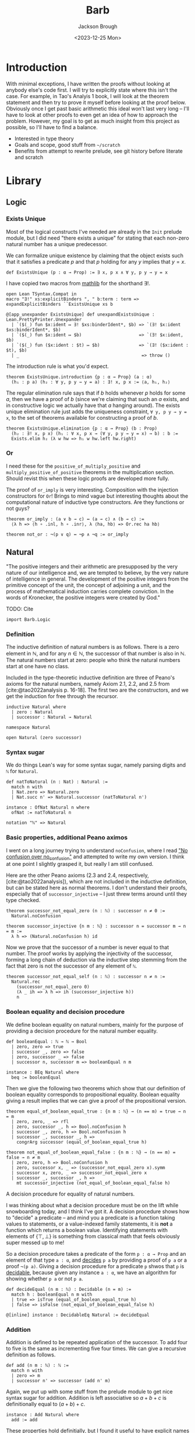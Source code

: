 #+title: Barb
#+date: <2023-12-25 Mon>
#+author: Jackson Brough

* Introduction

With minimal exceptions, I have written the proofs without looking at
anybody else's code first. I will try to explicitly state where this
isn't the case. For example, in Tao's Analyis 1 book, I will look at
the theorem statement and then try to prove it myself before looking
at the proof below. Obviously once I get past basic arithmetic this
ideal won't last very long -- I'll have to look at other proofs to
even get an idea of how to approach the problem. However, my goal is
to get as much insight from this project as possible, so I'll have to
find a balance.

- Interested in type theory
- Goals and scope, good stuff from ~~/scratch~
- Benefits from attempt to rewrite prelude, see git history before
  literate and scratch

* Library
** Logic
:PROPERTIES:
:header-args: :tangle Barb/Logic.lean
:END:
*** Exists Unique
Most of the logical constructs I've needed are already in the ~Init~
prelude module, but I did need "there exists a unique" for stating
that each non-zero natural number has a unique predecessor.

We can formalize unique existence by claiming that the object exists
such that it satisfies a predicate $p$ and that $p$ holding for any
$y$ implies that $y = x$.

#+begin_src lean4
def ExistsUnique (p : α → Prop) := ∃ x, p x ∧ ∀ y, p y → y = x
#+end_src

I have copied two macros from [[https://github.com/leanprover-community/mathlib4/blob/1d3b4790261b440e9fdcb04f52c39143d0992f45/Mathlib/Init/Logic.lean#L223-L232][mathlib]] for the shorthand $\exists!$.

#+begin_src lean4
open Lean TSyntax.Compat in
macro "∃!" xs:explicitBinders ", " b:term : term => expandExplicitBinders ``ExistsUnique xs b

@[app_unexpander ExistsUnique] def unexpandExistsUnique : Lean.PrettyPrinter.Unexpander
  | `($(_) fun $x:ident ↦ ∃! $xs:binderIdent*, $b) => `(∃! $x:ident $xs:binderIdent*, $b)
  | `($(_) fun $x:ident ↦ $b)                      => `(∃! $x:ident, $b)
  | `($(_) fun ($x:ident : $t) ↦ $b)               => `(∃! ($x:ident : $t), $b)
  | _                                               => throw ()
#+end_src

The introduction rule is what you'd expect.

#+begin_src lean4
theorem ExistsUnique.introduction {p : α → Prop} (a : α)
  (h₁ : p a) (h₂ : ∀ y, p y → y = a) : ∃! x, p x := ⟨a, h₁, h₂⟩
#+end_src

The regular elimination rule says that if $b$ holds whenever $p$ holds
for some $a$, then we have a proof of $b$ (since we're claiming that
such an $a$ exists, and in constructive logic we actually have that
$a$ hanging around). The exists unique elimination rule just adds the
uniqueness constraint, ~∀ y, p y → y = x~, to the set of theorems
available for constructing a proof of $b$.

#+begin_src lean4
theorem ExistsUnique.elimination {p : α → Prop} (b : Prop)
  (h₂ : ∃! x, p x) (h₁ : ∀ x, p x → (∀ y, p y → y = x) → b) : b :=
  Exists.elim h₂ (λ w hw => h₁ w hw.left hw.right)
#+end_src

*** Or

I need these for the ~positive_of_multiply_positive~ and
~multiply_positive_of_positive~ theorems in the multiplication
section. Should revist this when these logic proofs are developed more
fully.

The proof of ~or_imply~ is very interesting. Composition with the
injection constructors for ~Or~! Brings to mind vague but interesting
thoughts about the computational nature of inductive type
constructors. Are they functions or not guys?

#+begin_src lean4
theorem or_imply : (a ∨ b → c) ↔ (a → c) ∧ (b → c) :=
  ⟨λ h => ⟨h ∘ .inl, h ∘ .inr⟩, λ ⟨ha, hb⟩ => Or.rec ha hb⟩
#+end_src

#+begin_src lean4
theorem not_or : ¬(p ∨ q) ↔ ¬p ∧ ¬q := or_imply
#+end_src
** Natural
:PROPERTIES:
:header-args: :tangle Barb/Data/Natural.lean
:END:

"The positive integers and their arithmetic are presupposed by the
very nature of our intelligence and, we are tempted to believe, by the
very nature of intelligence in general. The development of the
positive integers from the primitive concept of the unit, the concept
of adjoining a unit, and the process of mathematical induction carries
complete conviction. In the words of Kronecker, the positive integers
were created by God."

TODO: Cite

#+begin_src lean4
import Barb.Logic
#+end_src

*** Definition

The inductive definition of natural numbers is as follows. There is a
zero element in $\mathbb{N}$, and for any $n \in \mathbb{N}$, the
successor of that number is also in $\mathbb{N}$. The natural numbers start
at zero: people who think the natural numbers start at one have no
class.

Included in the type-theoretic inductive definition are three of
Peano's axioms for the natural numbers, namely Axiom 2.1, 2.2, and 2.5
from [cite:@tao2022analysis p. 16-18]. The first two are the
constructors, and we get the induction for free through the recursor.

#+begin_src lean4
inductive Natural where
  | zero : Natural
  | successor : Natural → Natural
#+end_src

#+begin_src lean4
namespace Natural

open Natural (zero successor)
#+end_src

*** Syntax sugar

We do things Lean's way for some syntax sugar, namely parsing digits
and ~ℕ~ for ~Natural~.

#+begin_src lean4
def natToNatural (n : Nat) : Natural :=
  match n with
  | Nat.zero => Natural.zero
  | Nat.succ n' => Natural.successor (natToNatural n')

instance : OfNat Natural n where
  ofNat := natToNatural n

notation "ℕ" => Natural
#+end_src

*** Basic properties, additional Peano aximos

I went on a long journey trying to understand ~noConfusion~, where I
read [[https://xenaproject.wordpress.com/2018/03/24/no-confusion-over-no_confusion/]["No confusion over no_confusion"]] and attempted to write my own
version. I think at one point I slightly grasped it, but really I am
still confused.

Here are the other Peano axioms (2.3 and 2.4, respectively,
[cite:@tao2022analysis]), which are not included in the inductive
definition, but can be stated here as normal theorems. I don't
understand their proofs, especially that of ~successor_injective~ -- I
just threw terms around until they type checked.

#+begin_src lean4
theorem successor_not_equal_zero (n : ℕ) : successor n ≠ 0 :=
  Natural.noConfusion

theorem successor_injective {n m : ℕ} : successor n = successor m → n = m :=
  λ h => (Natural.noConfusion h) id
#+end_src

Now we prove that the successor of a number is never equal to that
number. The proof works by applying the injectivity of the successor,
forming a long chain of deduction via the inductive step stemming from
the fact that zero is not the successor of any element of ~ℕ~.

#+begin_src lean4
theorem successor_not_equal_self (n : ℕ) : successor n ≠ n :=
  Natural.rec 
    (successor_not_equal_zero 0) 
    (λ _ ih => λ h => ih (successor_injective h))
    n
#+end_src

*** Boolean equality and decision procedure

We define boolean equality on natural numbers, mainly for the purpose
of providing a decision procedure for the natural number equality.

#+begin_src lean4
def booleanEqual : ℕ → ℕ → Bool
  | zero, zero => true
  | successor _, zero => false
  | zero, successor _ => false
  | successor n, successor m => booleanEqual n m

instance : BEq Natural where
  beq := booleanEqual
#+end_src

Then we give the following two theorems which show that our definition
of boolean equality corresponds to propositional equality. Boolean
equality giving a result implies that we can give a proof of the
propositional version.

#+begin_src lean4
theorem equal_of_boolean_equal_true : {n m : ℕ} → (n == m) = true → n = m
  | zero, zero, _ => rfl
  | zero, successor _, h => Bool.noConfusion h
  | successor _, zero, h => Bool.noConfusion h
  | successor _, successor _, h => 
    congrArg successor (equal_of_boolean_equal_true h)

theorem not_equal_of_boolean_equal_false : {n m : ℕ} → (n == m) = false → n ≠ m
  | zero, zero, h => Bool.noConfusion h
  | zero, successor x, _ => (successor_not_equal_zero x).symm
  | successor x, zero, _ => successor_not_equal_zero x
  | successor _, successor _, h => 
    mt successor_injective (not_equal_of_boolean_equal_false h)
#+end_src

A decision procedure for equality of natural numbers.

I was thinking about what a decision procedure must be on the lift
while snowboarding today, and I think I've got it. A decision
procedure shows how to "decide" a predicate -- and mind you a
predicate is a function taking values to statements, or a
value-indexed family statements, it is *not* a function which returns
a boolean value. Identifying statements with elements of
$\{\top, \bot\}$ is something from classical math that feels obviously
super messed up to me!

So a decision procedure takes a predicate of the form ~p : α → Prop~
and an element of that type ~a : α~, and _decides_ ~p a~ by providing
a proof of ~p a~ or a proof ~¬(p a)~. Giving a decision procedure for
a predicate ~p~ shwos that ~p~ is _decidable_, because given any
instance ~a : α~, we have an algorithm for showing whether ~p a~ or
not ~p a~.

#+begin_src lean4
def decideEqual (n m : ℕ) : Decidable (n = m) :=
  match h : booleanEqual n m with
  | true => isTrue (equal_of_boolean_equal_true h)
  | false => isFalse (not_equal_of_boolean_equal_false h)

@[inline] instance : DecidableEq Natural := decideEqual
#+end_src

*** Addition

Addition is defined to be repeated application of the successor. To
add four to five is the same as incrementing five four times. We can
give a recursive definition as follows.

#+begin_src lean4
def add (n m : ℕ) : ℕ :=
  match n with
  | zero => m
  | successor n' => successor (add n' m)
#+end_src

Again, we put up with some stuff from the prelude module to get nice
syntax sugar for addition. Addition is left associative so $a + b + c$
is definitionally equal to $(a + b) + c$.

#+begin_src lean4
instance : Add Natural where
  add := add
#+end_src

These properties hold definitially, but I found it useful to have
explicit names for them.

#+begin_src lean4
theorem zero_add (n : ℕ) : 0 + n = n := rfl

theorem successor_add (n m : ℕ) : (successor n) + m = successor (n + m) := rfl
#+end_src

The proofs that follow were my first real exposure to proving things
in Lean. I had worked with Coq tactic proofs before, but I wanted to
understand term-style proofs in Lean instead of just playing Whac-A-Mole
with tactics I didn't understand yet. People talk about how Coq can
feel like a video game where you don't really understand what anything
means or what you're proving, but you just try random things until
you've satisfied the goal -- this was definitely my experience with
most Coq tatic proofs I wrote.

I think starting with pure term-style proofs was very worth it. I
learned how inductive proofs match up with the recursor, and proofs of
equality or negation that were total magic to me in Coq make intuitive
sense to me now. After I done a dozen or so of these, I read the
[[https://leanprover.github.io/theorem_proving_in_lean4/tactics.html][chapter in Theorem Proving in Lean 4 on tactics]] and slowly started
revising these to use tactic proofs.

What I'll do for the following theorems is provide some explanation,
then show my original term-style proof if it exists (cleaned up a bit
to match how I learned to do things later), and then finally show my
revised tactic-style proof which will be the one that actually gets
tangled.

This first proof works because during the inductive step it's very
easy to rewrite the goal using the definition of addition to
~successor (x + 0)~ and then use the inductive hypothesis to show that
this is equal to ~successor x~.

In the term style proof, I didn't yet know about ~congrArg~ -- which
is wonderful -- and so I had to hack together equality substitutions
(which is what ~congrArg~ generalizes). I also used the ~have~ and
~show~ keywords, since they are just nice ways of writing ~let~ and
explicitly declaring the type of an expression, respectively, and this
really didn't feel like any big jump from just pure lambda terms. 

#+begin_src lean4 :tangle no
theorem add_zero' (n : ℕ) : n + 0 = n := 
  Natural.rec
    (zero_add 0)
    (λ (x : ℕ) (ih : x + 0 = x) =>
      have h1 : (successor x) + 0 = successor (x + 0) := successor_add x 0
      have h2 : successor (x + 0) = (successor x) + 0 := Eq.symm h1
      have h3 : successor x = (successor x) + 0 := 
        Eq.subst (motive := λ a => successor a = (successor x) + 0)
          ih
          h2
      show (successor x) + 0 = successor x from Eq.symm h3)
    n
#+end_src

The tactic style proof is much cleaner however. I really got the
"calculation" style proof of lining rewrites up transitively, I think
it's really clean and you get the feeling of knowing exactly what's
going on without much magic.

I suppose I'll also interject here to mention some patterns I decided
to follow once I started writing term style proofs. I always call the
inductive hypothesis ~ih~ and the element of the inductive step ~x~ to
distinguish it from the variables comprising the theorem statement,
where I have tried to stick with ~n, m, k~'s in that order. It's kind
of weird though because that's all alphabetically messed up but oh
well. The lean style guide says to use ~n~ instead of ~a~ for natural
numbers. I also try to vertically align the calculational sections.

#+begin_src lean4
theorem add_zero (n : ℕ) : n + 0 = n := by
  induction n with
  | zero => exact zero_add 0
  | successor x ih => calc
    (successor x) + 0 = successor (x + 0) := successor_add x 0
    _                 = successor x       := congrArg successor ih
#+end_src

The next theorem states that addition with a right hand side successor
term works the same way as addition a successor term on the left hand
side. The proof is very similar to the last theorem, we do two
rewrites using the definition of addition and the inductive hypothesis
and we're done. I discovered ~congrArg~ while writing the term-style
proof for this theorem. It's awesome, it saves you from having to
prove the same worthless mini lemmas over and over.

#+begin_src lean4 :tangle no
theorem add_successor' (n m : ℕ) : n + (successor m) = successor (n + m) :=
  Natural.rec
    (
      have h1 : 0 + (successor m) = successor m := zero_add (successor m)
      -- congrArg to the rescue!
      have h2 : successor (0 + m) = successor m := congrArg successor (zero_add m)
      show 0 + (successor m) = successor (0 + m) from Eq.trans h1 (Eq.symm h2)
    )
    (λ (x : ℕ) (ih : x + (successor m) = successor (x + m)) =>
      have h1 : (successor x) + (successor m) = successor (x + (successor m)) := successor_add x (successor m)
      have h2 : successor (x + (successor m)) = successor (successor (x + m)) := congrArg successor ih
      -- Little extra help from the compiler since (successor x) + m) is definitionally equal to sucessor (x + m)
      show (successor x) + (successor m) = successor ((successor x) + m) from Eq.trans h1 h2
    )
    n
#+end_src

#+begin_src lean4
theorem add_successor (n m : ℕ) : n + (successor m) = successor (n + m) := by
  induction n with
  | zero => calc
    0 + (successor m) = successor m       := zero_add (successor m)
    _                 = successor (0 + m) := congrArg successor (zero_add m)
  | successor x ih => calc
    (successor x) + (successor m) = successor (x + (successor m)) := successor_add x (successor m)
    _                             = successor (successor (x + m)) := congrArg successor ih
#+end_src

Why is addition commutitive? Incrementing $x$ $y$ times always gives the same
result as incrementing $y$ $x$ times. This bears itself it out in the
proof: we make direct use of the two theorems we just proved. Results
will be the same whether successor terms appear on the left or
on the right, so we can use induction to extend this argument to all
possible additions of natural numbers. From now on (until we cover all
the term style proofs I wrote initially), I will list the revised
tactic-style proof first for clarity.

#+begin_src lean4
theorem add_commutative (n m : ℕ) : n + m = m + n := by
  induction n with
  | zero => calc
    0 + m = m     := zero_add m
    _     = m + 0 := (add_zero m).symm
  | successor x ih => calc
    (successor x) + m = successor (x + m) := successor_add x m
    _                 = successor (m + x) := congrArg successor ih
    _                 = m + (successor x) := (add_successor m x).symm

#+end_src

#+begin_src lean4 :tangle no
theorem add_commutative' (n m : ℕ) : n + m = m + n := 
  Natural.rec
    (
    show 0 + m = m + 0 from Eq.trans (zero_add m) (Eq.symm (add_zero m))
    )
    (λ (x : ℕ) (ih : x + m = m + x) => 
    have h1 : (successor x) + m = successor (x + m) := successor_add x m
    have h2 : m + (successor x) = successor (m + x) := add_successor m x
    have h3 : successor (x + m) = successor (m + x) := congrArg successor ih
    show (successor x) + m = m + (successor x) from h1.trans (h3.trans h2.symm)
    )
    n
#+end_src

Why is addition associative? It's a bit harder to come with an
intuitive explanation for associativity. The order just doesn't matter
man, that's all I have for you. The proof's nice though, you just
move the successor to the front using the theorem's we developed for
right hand side successor addition and then you rewrite inside the
successor using the inductive hyptothesis.

#+begin_src lean4
theorem add_associative (n m k : ℕ) : (n + m) + k = n + (m + k) := by
  induction n with
  | zero => calc
    (0 + m) + k = m + k       := congrArg (. + k) (zero_add m)
    _           = 0 + (m + k) := zero_add (m + k)
  | successor x ih => calc
    ((successor x) + m) + k = (successor (x + m)) + k := congrArg (. + k) (successor_add x m)
    _                       = successor ((x + m) + k) := successor_add (x + m) k
    _                       = successor (x + (m + k)) := congrArg successor ih
#+end_src

#+begin_src lean4 :tangle no
theorem add_associative' (a b c : ℕ) : (a + b) + c = a + (b + c) :=
  Natural.rec
    (
    have h1 : (0 + b) + c = b + c := congrArg (λ x => x + c) (zero_add b)
    have h2 : 0 + (b + c) = b + c := zero_add (b + c)
    show (0 + b) + c = 0 + (b + c) from h1.trans h2.symm
    )
    (λ (x : ℕ) (ih : (x + b) + c = x + (b + c)) =>
    have h1 : ((successor x) + b) + c = (successor (x + b)) + c := congrArg (λ y => y + c) (successor_add x b)
    have h2 : (successor (x + b)) + c = successor ((x + b) + c) := successor_add (x + b) c
    have h3 : successor ((x + b) + c) = successor (x + (b + c)) := congrArg successor ih
    have h4 : (successor x) + (b + c) = successor (x + (b + c)) := successor_add x (b + c)
    show ((successor x) + b) + c = (successor x) + (b + c) from (h1.trans h2).trans (h3.trans h4.symm)
    )
    a
#+end_src

Now we prove a cancellation law. Again it's kind of hard to come up
with any intuitive expalanation because we've all had it drilled in
since grade school that this is just how it works.

#+begin_src lean4
theorem add_left_cancel {n m k : ℕ} : n + m = n + k → m = k := by
  induction n with
  | zero => 
    intro h
    calc
      m = 0 + m := zero_add m
      _ = 0 + k := h
      _ = k     := zero_add k
  | successor x ih =>
    intro h
    have := calc
      successor (x + m) = (successor x) + m := (successor_add x m).symm
      _                 = (successor x) + k := h
      _                 = successor (x + k) := successor_add x k
    exact ih (successor_injective this)

#+end_src

#+begin_src lean4 :tangle no
theorem add_left_cancel' {a b c : ℕ} : a + b = a + c → b = c := 
  Natural.rec
    (
    have h1 : 0 + b = b := zero_add b
    have h2 : 0 + c = c := zero_add c
    show 0 + b = 0 + c → b = c from (λ h3 => (h1.symm.trans h3).trans h2)
    )
    (λ (x : ℕ) (ih : x + b = x + c → b = c) =>
    have h1 : (successor x) + b = successor (x + b) := successor_add x b
    have h2 : (successor x) + c = successor (x + c) := successor_add x c
    show (successor x) + b = (successor x) + c → b = c from (λ h =>
      have h3 : successor (x + b) = successor (x + c) := (h1.symm.trans h).trans h2
      ih (successor_injective (x + b) (x + c) h3)
    )
    )
    a
#+end_src

*** Subtraction

#+begin_src lean4
def predecessor : ℕ → ℕ
  | 0 => 0
  | successor n => n

def subtractTruncated : ℕ → ℕ → ℕ
  | _, 0 => 0
  | n, successor m => predecessor (subtractTruncated n m)

instance : Sub Natural where
  sub := subtractTruncated
#+end_src

*** Positivity

Before developing ordering on the natural numbers, there are a few
theorems in [cite:@tao2022analysis p. 26-27] that focus on the
definition of positivity and how it interacts with addition.

A natural number is said to be _positive_ if it is not equal to
zero. The book uses logical equivalence, but I see no reason to bring
this into the actual code because of definitional equality. I actually
can't think of a time when this wouldn't do what you wanted left to
right and vice versa.

#+begin_src lean4
def positive (n : ℕ) : Prop := n ≠ 0
#+end_src

If we have a positive number $n$ we can add another number $m$ and the
result will be positive.

#+begin_src lean4
theorem add_positive {n m : ℕ} : positive n → positive (n + m) := by
  cases n with
  | zero => intro h; exact False.elim (h rfl)
  | successor x => intro; exact successor_not_equal_zero (x + m)
#+end_src

The next "corallary" (Corallary 2.2.9, [cite:@tao2022analysis]) took
two extra lemmas and a lot of messy code for me to prove. The book
gets to use proof by contradiction, but I can't use the same technique
here because $\neg \neg p$ isn't as strong as $p$. I'd like to revisit
this proposition and try using decidability to see if I can prove it
more concisely. Does decidability let you go from $\neg \neg p$ to
$p$?

#+begin_src lean4
theorem equal_zero_of_not_positive {n : ℕ} : ¬(positive n) → n = 0 := by
  cases n with
  | zero => intro; rfl
  | successor x => intro h; exact False.elim (h (successor_not_equal_zero x))
  
theorem not_positive_of_equal_zero {n : ℕ} : n = 0 → ¬(positive n) := by
  cases n with
  | zero => intro _ h; exact False.elim (h rfl)
  | successor x => intro h; exact False.elim (successor_not_equal_zero x h)
#+end_src

I have to use the above lemmas to convert on the way in and out for
both $n$ and $m$. There has to be a better way!

#+begin_src lean4
theorem equal_zero_of_add_equal_zero {n m : ℕ} : n + m = 0 → (n = 0 ∧ m = 0) := by
  intro h
  apply And.intro
  exact equal_zero_of_not_positive (mt add_positive (not_positive_of_equal_zero h))
  have : m + n = 0 := (add_commutative n m).symm.trans h
  exact equal_zero_of_not_positive (mt add_positive (not_positive_of_equal_zero this))
#+end_src

Finally, we show that every postive natural number has unique
predecessor. We show that the predecessor is unique by using the fact
the successor is injective, so for any element of the form
$s(y)$, we can show $y$ to be equal to $x$.

#+begin_src lean4
theorem unique_predecessor_of_positive {n : ℕ} : positive n → ∃! (m : ℕ), successor m = n := by
  cases n with
  | zero => intro h; exact False.elim (h rfl)
  | successor x => intro; exact ExistsUnique.introduction x rfl (λ _ => successor_injective)
#+end_src

*** Ordering

Tao points out that we needed a notion of addition before we could
define a notion of _ordering_. We say $n$ is _less than or equal to_
$m$ if there exists a natural number $a$ such that $n + a = m$.

The lean prelude library formalizes this differently. They use a
direct inductive type definition with a reflexive constructor and a
step constructor. Maybe proving things is easier that way. For now I
will stick with Tao's defintion, it feels very intuitive.

#+begin_src lean4
def less_equal (n m : ℕ) : Prop := ∃ (a : ℕ), n + a = m
#+end_src

More syntactic sugar stuff. This will usually follow a definition like
this I'm guessing.

#+begin_src lean4
instance : LE Natural where
  le := less_equal
#+end_src

The _less than_ relation just adds the extra requirement that
$n \ne m$.

#+begin_src lean4
def less_than (n m : ℕ) : Prop := less_equal n m ∧ n ≠ m

instance : LT Natural where
  lt := less_than
#+end_src

Now we show some basic properties for the less equal relation. We will
do the same for less than below. The following theorems correspond to
Proposition 2.2.12 in [cite:@tao2022analysis p. 27].

#+begin_src lean4
theorem less_equal_reflexive (n : ℕ) : n ≤ n := Exists.intro 0 (add_zero n)
#+end_src

The proof for transitivitiy is nice. We show that if $n + x = m$
($n \le m$) and $m + y = k$ ($m \le k$), then we have
$n + (x + y) = k$ ($n \le k$). This is much nicer using Tao's
definition than for the definition given in Taylor. I had to prove
transitivity for the week 1 homework assignment in my analysis class, and because their
natural numbers start at one (again, anyone who does this seriously
has no class), you have to do a proof by cases and it's big and ugly.

TODO: Cite

#+begin_src lean4
theorem less_equal_transitive {n m k : ℕ} (h₁ : n ≤ m) (h₂ : m ≤ k) : n ≤ k := by
  let ⟨x, (h₃ : n + x = m)⟩ := h₁
  let ⟨y, (h₄ : m + y = k)⟩ := h₂
  show ∃ (z : ℕ), n + z = k
  let z := (x + y)
  apply Exists.intro z
  calc
    n + z = n + (x + y) := rfl
    _     = (n + x) + y := (add_associative n x y).symm
    _     = m + y       := congrArg (. + y) h₃
    _     = k           := h₄

instance : Trans less_equal less_equal less_equal where
  trans := less_equal_transitive
#+end_src

The next proof of the less equal relation being antisymmetric is a bit
longer. The Taylor book suggested in a homework exercise use
transitivity in the proof. Is it possible to make the proof much
shorter by using transitivity?

#+begin_src lean4
theorem less_equal_antisymmetric {n m : ℕ} (h₁ : n ≤ m) (h₂ : m ≤ n) : n = m := by
  let ⟨x, (h₃ : n + x = m)⟩ := h₁
  let ⟨y, (h₄ : m + y = n)⟩ := h₂

  suffices x + y = 0 by calc
    n = n + 0 := (add_zero n).symm
    _ = n + x := congrArg (n + .) (equal_zero_of_add_equal_zero this).left.symm
    _ = m     := h₃

  have := calc
    n + 0 = n           := add_zero n
    _     = m + y       := h₄.symm
    _     = (n + x) + y := congrArg (. + y) h₃.symm
    _     = n + (x + y) := add_associative n x y
  show x + y = 0
  exact add_left_cancel this.symm

instance : Antisymm (. ≤ . : ℕ → ℕ → Prop) where
  antisymm := less_equal_antisymmetric
#+end_src

The next three concerning the binary relation properties for less than
are not part of [cite:@tao2022analysis] but I have implemented them
because I TODO (use it for such and such proof).

First, less than is irreflexive. To show this, we derive a
simple contradiction: part of the definition of $n < m$ is the
assertion that $n \ne m$, but we assume this in the hypothesis, which
is absurd.

#+begin_src lean4
theorem less_than_irreflexive (n : ℕ) : ¬(n < n) := by
  intro h
  have : n ≠ n := h.right
  exact False.elim (this rfl)
#+end_src

The argument here is basically that $n < m \wedge n > m$ implies $n = m$,
which contradicts the definition of $n < m$.

#+begin_src lean4
theorem less_than_asymmetric (n m : ℕ) : n < m → ¬(n > m) := by
  intro h₁ h₂
  suffices n = m by
  { let ⟨_, (h_not_equal : n ≠ m)⟩ := h₁
    exact absurd this h_not_equal }
    
  let ⟨⟨a, (h₁_exists : n + a = m)⟩, _⟩ := h₁
  let ⟨⟨b, (h₂_exists : m + b = n)⟩, _⟩ := h₂
  have := calc
    n + (a + b) = (n + a) + b := (add_associative n a b).symm
    _           = m + b       := congrArg (. + b) h₁_exists
    _           = n           := h₂_exists
    _           = n + 0       := (add_zero n).symm
  have : a + b = 0 := add_left_cancel this
  calc
    n = n + 0 := (add_zero n).symm
    _ = n + a := congrArg (n + .) (equal_zero_of_add_equal_zero this).left.symm
    _ = m     := h₁_exists
#+end_src

The proof of transitivity uses basically the exact same argument. I
don't think this is a nice proof at all, There has to be a nicer way
to prove the $n \ne k$ component. I just realized that the same
argument I had just written above would work again and copy
pasted. Should definitely revisit this.

#+begin_src lean4
theorem less_than_transitive {n m k : ℕ} (h₁ : n < m) (h₂ : m < k) : n < k := by
  apply And.intro
  . exact less_equal_transitive h₁.left h₂.left
  . intro h_equal
    let ⟨⟨a, (h₁_exists : n + a = m)⟩, h₁_not_equal⟩ := h₁
    let ⟨⟨b, (h₂_exists : m + b = k)⟩, _⟩ := h₂
    have := calc
      n + (a + b) = (n + a) + b := (add_associative n a b).symm
      _           = m + b       := congrArg (. + b) h₁_exists
      _           = k           := h₂_exists
      _           = n           := h_equal.symm
      _           = n + 0       := (add_zero n).symm
    have : a + b = 0 := add_left_cancel this
    have : n = m := calc
      n = n + 0 := (add_zero n).symm
      _ = n + a := congrArg (n + .) (equal_zero_of_add_equal_zero this).left.symm
      _ = m     := h₁_exists
    exact False.elim (h₁_not_equal this)
#+end_src

#+begin_src lean4
theorem equal_zero_or_positive (n : ℕ) : n = 0 ∨ n > 0 := by
  cases n with
  | zero => exact Or.inl rfl
  | successor n =>
    apply Or.inr
    show (∃ a, 0 + a = successor n) ∧ 0 ≠ successor n
    apply And.intro
    . exact Exists.intro (successor n) (zero_add (successor n))
    . exact (successor_not_equal_zero n).symm
#+end_src

#+begin_src lean4
theorem equal_or_less_than_of_less_equal {n m : ℕ} (h : n ≤ m) : n = m ∨ n < m := by
  let ⟨a, (h_exists : n + a = m)⟩ := h
  cases a with
  | zero =>
    apply Or.inl
    calc
      n = n + 0 := (add_zero n).symm
      _ = m     := h_exists
  | successor a =>
    apply Or.inr
    apply And.intro
    . exact Exists.intro (successor a) h_exists
    . intro h_equal
      have := calc
        n + (successor a) = m := h_exists
        _ = n := h_equal.symm
        _ = n + 0 := (add_zero n).symm
      exact False.elim (successor_not_equal_zero a (add_left_cancel this))

theorem less_equal_of_equal_of_less_than {n m : ℕ} (h : n = m ∨ n < m) : n ≤ m := by
  cases h with
  | inl h_equal => exact Exists.intro 0 ((add_zero n).trans h_equal)
  | inr h_less_than => exact h_less_than.left
#+end_src

#+begin_src lean4
theorem zero_less_than_successor (n : ℕ) : 0 < successor n := by
  apply And.intro
  . exact Exists.intro (successor n) (zero_add (successor n)).symm
  . exact (successor_not_equal_zero n).symm
#+end_src

#+begin_src lean4
theorem zero_less_than_positive {n : ℕ} : positive n → 0 < n := by
  intro h_positive
  let ⟨n', ⟨(h_predecessor : successor n' = n), _⟩⟩ := unique_predecessor_of_positive h_positive
  calc
    0 < successor n' := zero_less_than_successor n'
    _ = n            := h_predecessor
#+end_src

*** Ordering and Addition

I have noticed that the lean tendency in mathlib is to split if and
only if into two seperate theorems. This seems reasonable, especially
because in my limited experience there usually isn't much shared code
between the two directions.

Addition preserves order.

#+begin_src lean4
theorem add_left_less_equal {m k : ℕ} (h : m ≤ k) (n : ℕ) : n + m ≤ n + k := by
  let ⟨x, (h₁ : m + x = k)⟩ := h
  apply Exists.intro x
  calc
    n + m + x = n + (m + x) := add_associative n m x
    _         = n + k       := congrArg (n + .) h₁

theorem add_right_less_equal {n m : ℕ} (h : n ≤ m) (k : ℕ) : n + k ≤ m + k := by
  calc
    n + k = k + n := add_commutative n k
    _     ≤ k + m := add_left_less_equal h k
    _     = m + k := add_commutative k m
#+end_src

This is also true in the other direction. The next two theorems are like the
cancellation law (which the proof makes use of) but for the less equal relation.

#+begin_src lean4
theorem less_equal_of_add_left_less_equal {n m k : ℕ} (h : n + m ≤ n + k) : m ≤ k := by
  let ⟨x, (h₁ : n + m + x = n + k)⟩ := h
  have := calc
    n + (m + x) = (n + m) + x := (add_associative n m x).symm
    _           = n + k       := h₁
  show ∃ (x : ℕ), m + x = k
  exact Exists.intro x (add_left_cancel this)

theorem less_equal_of_add_right_less_equal {n m k : ℕ} (h : n + k ≤ m + k) : n ≤ m := by
  have := calc
    k + n = n + k := add_commutative k n
    _     ≤ m + k := h
    _     = k + m := add_commutative m k
  exact less_equal_of_add_left_less_equal this
#+end_src

Next we show that $n < m$ and $s(n) \le m$ are logically
equivalent. The second proof is long and involved, and I would like to
revisit it to see if I can make it more concise (preferably by finding
a way to avoid the double induction).

#+begin_src lean4
theorem less_than_of_successor_less_equal {n m : ℕ} (h : successor n ≤ m) : n < m := by
  let ⟨x, (h₁ : (successor n) + x = m)⟩ := h
  have h₂ := calc
    n + (successor x) = successor (n + x) := add_successor n x
    _                 = (successor n) + x := (successor_add n x).symm
    _                 = m                 := h₁
  apply And.intro
  . exact (Exists.intro (successor x) h₂)
  . show n ≠ m
    intro (h₃ : n = m)
    have := calc
      n + (successor x) = m     := h₂
      _                 = n     := h₃.symm
      _                 = n + 0 := (add_zero n).symm
    exact successor_not_equal_zero x (add_left_cancel this)

theorem successor_less_equal_of_less_than : {n m : ℕ} → n < m → successor n ≤ m
| zero, zero, ⟨_, h⟩ => False.elim (h rfl)
| zero, successor y, _ => by
  apply Exists.intro y
  calc
    successor zero + y = successor (zero + y) := successor_add zero y
    _                  = successor y          := congrArg successor (zero_add y)
| successor x, zero, ⟨h, _⟩ => by
  let ⟨z, (h₁ : (successor x) + z = zero)⟩ := h
  have : successor (x + z) = 0 := (successor_add x z).symm.trans h₁
  exact False.elim (successor_not_equal_zero (x + z) this)
| successor x, successor y, ⟨h₁, h₂⟩ => by
  show successor (successor x) ≤ successor y
  
  suffices h₃ : x ≤ y ∧ x ≠ y by
  { let ⟨w, (h₄ : (successor x) + w = y)⟩ := successor_less_equal_of_less_than h₃
    have := calc
      (successor (successor x)) + w = successor (successor x + w) := successor_add (successor x) w
      _                             = successor y                 := congrArg successor h₄
    exact Exists.intro w this }

  let ⟨z, (h₄ : successor x + z = successor y)⟩ := h₁
  apply And.intro
  . have h₅ := calc
      successor (x + z) = (successor x) + z := (successor_add x z).symm
      _                 = successor y       := h₄
    exact Exists.intro z (successor_injective h₅)
  . exact mt (congrArg successor) h₂
#+end_src

The final statement of Proposition 2.2.12
([cite:@tao2022analysis p. 27]) says that $n < m$ and $n + a = m$ for
some positive natural number $a$ are logically equivalent.

#+begin_src lean4
theorem equal_add_positive_of_less_than {n m : ℕ} (h : n < m) : 
  ∃ (a : ℕ), positive a ∧ n + a = m := by
  let ⟨b, (h₁ : (successor n) + b = m)⟩ := successor_less_equal_of_less_than h
  apply Exists.intro (successor b)
  apply And.intro
  . exact successor_not_equal_zero b
  . calc
      n + (successor b) = successor (n + b) := add_successor n b
      _                 = (successor n) + b := (successor_add n b).symm
      _                 = m                 := h₁

theorem less_than_of_equal_add_positive {n m : ℕ} 
  (h : ∃ (a : ℕ), positive a ∧ n + a = m) : n < m := by
  let ⟨a, (h₁ : positive a), (h₂ : n + a = m)⟩ := h
  let ⟨b, (h₃ : successor b = a), _⟩ := (unique_predecessor_of_positive h₁)
  apply And.intro
  . exact Exists.intro a h₂
  . intro (h₄ : n = m)
    have := calc
      n + (successor b) = n + a := congrArg (n + .) h₃
      _                 = m     := h₂
      _                 = n     := h₄.symm
      _                 = n + 0 := (add_zero n).symm
    exact successor_not_equal_zero b (add_left_cancel this)
#+end_src

Here I did take a look at the proof sketch in the book
([cite:@tao2022analysis p. 27]). I was able to prove it on my own
beforehand, but my proof was a really ugly double induction, and after
a long time of trying to clean it up I felt like I was at the point
where I could use some help. Unfortunately, this proof is very long
too! I would like to this proof as well.

#+begin_src lean4
theorem less_than_trichotomous (n m : ℕ) : n < m ∨ n = m ∨ n > m := by
  induction n with
  | zero => cases m with
    | zero => exact Or.inr (Or.inl rfl)
    | successor y =>
      apply Or.inl
      apply And.intro
      . exact Exists.intro (successor y) (zero_add (successor y))
      . exact (successor_not_equal_zero y).symm
  | successor x ihl =>
      cases ihl with
      | inl h_less_than =>
        let ⟨a, (h₁ : (successor x) + a = m)⟩ := successor_less_equal_of_less_than h_less_than
        cases a with
        | zero =>
          apply Or.inr
          apply Or.inl
          exact calc
            (successor x) = (successor x) + 0 := (add_zero (successor x)).symm
            _             = m                 := h₁
        | successor a' =>
          apply Or.inl
          apply less_than_of_equal_add_positive
          apply Exists.intro (successor a')
          apply And.intro
          . exact successor_not_equal_zero a'
          . exact h₁
      | inr ihr => cases ihr with
        | inl h_equal =>
          apply Or.inr; apply Or.inr;
          apply less_than_of_equal_add_positive
          apply Exists.intro 1
          apply And.intro
          . exact successor_not_equal_zero 0
          . exact calc
              m + 1 = successor (m + 0) := add_successor m 0
              _     = successor m       := congrArg successor (add_zero m)
              _     = successor x       := congrArg successor h_equal.symm
        | inr h_greater_than =>
          let ⟨a, (h₁ : m + a = x)⟩ := h_greater_than.left
          apply Or.inr; apply Or.inr;
          have := calc
            m + (successor a) = successor (m + a) := add_successor m a
            _                 = successor x := congrArg successor h₁
          apply less_than_of_equal_add_positive
          apply Exists.intro (successor a)
          apply And.intro
          . exact successor_not_equal_zero a
          . exact this
#+end_src

We follow the same pattern: eliminate the existential quantification,
prove some stuff, and introduce existential quantification. Is there
some general principle we define for the less equal relation that most
of these theorems are then instances of? Increasing function?
At this point I have a question. Okay the question started off with, I
keep doing the Exists.intro followed by Exists.elim thing, is there a
way to generalize? Then I thought, what class of functions satisfies x
≤ y → f(x) ≤ f(y) But then I realized that really I should be flipping
this around. That is (or is close to) the definition of an increasing
function. So I guess my question now is, are there a class of
functions I keep seeing which are all increasing? Which class are
they?

*** Induction principles

Not sure how to move forward on this one. It might be a lot more
complicated than I anticpiated because the lean4 version uses
well-founded recursion.

See [[https://leanprover-community.github.io/mathlib4_docs/Init/WF.html#Nat.strongInductionOn]].

#+begin_src lean4 :tangle no
theorem strong_induction {p : ℕ → Prop} (n : ℕ) :
  (∀ (n : ℕ), (∀ (m : ℕ), m < n → p m) → p n) → p n := by
  induction n with
  | zero =>
    intro h
    apply h 0
    intro m h_less_than
    have h_less_equal : successor m ≤ 0 := successor_less_equal_of_less_than h_less_than
    let ⟨a, (h_exists : (successor m) + a = 0)⟩ := h_less_equal
    have : successor (m + a) = 0 := (successor_add m a).symm.trans h_exists
    exact False.elim (successor_not_equal_zero (m + a) this)
  | successor x ih =>
    apply h (successor x)
    intro m h_less_than
    sorry
#+end_src

TODO: Exercise 2.2.6
TODO: Exercise 2.2.7

*** Multiplication

Why do we add on the right?

#+begin_src lean4
def multiply (n m : ℕ) : ℕ :=
  match n with
  | zero => 0
  | successor n' => (multiply n' m) + m

instance : Mul Natural where
  mul := multiply
#+end_src

#+begin_src lean4
theorem zero_multiply (n : ℕ) : 0 * n = 0 := rfl
#+end_src

#+begin_src lean4
theorem successor_multiply (n m : ℕ) : (successor n) * m = (n * m) + m := rfl
#+end_src

#+begin_src lean4
theorem multiply_zero (n : ℕ) : n * 0 = 0 := by
  induction n with
  | zero => rfl
  | successor x ih =>
    exact calc
      (successor x) * 0 = (x * 0) + 0 := successor_multiply x 0
      _                 = x * 0       := add_zero (x * 0)
      _                 = 0           := ih
#+end_src

#+begin_src lean4
theorem multiply_successor (n m : ℕ) : n * (successor m) = (n * m) + n := by
  induction n with
  | zero => rfl
  | successor x ih => 
    show (successor x) * (successor m) = ((successor x) * m) + (successor x)
    exact calc
      (successor x) * (successor m)
        = x * (successor m) + (successor m)   := successor_multiply x (successor m)
      _ = ((x * m) + x) + (successor m)       := congrArg (. + successor m) ih
      _ = (x * m) + (x + (successor m))       := add_associative (x * m) x (successor m)
      _ = (x * m) + successor (x + m)         := congrArg (x * m + .) (add_successor x m)
      _ = (x * m) + ((successor x) + m)       := congrArg (x * m + .) (successor_add x m).symm
      _ = (x * m) + (m + (successor x))       := congrArg (x * m + .) (add_commutative (successor x) m)
      _ = ((x * m) + m) + (successor x)       := (add_associative (x * m) m (successor x)).symm
      _ = ((successor x) * m) + (successor x) := congrArg (. + (successor x)) (successor_multiply x m).symm
#+end_src

#+begin_src lean4
theorem multiply_commutative (n m : ℕ) : n * m = m * n := by
  induction n with
  | zero =>
    exact calc
      0 * m = 0     := zero_multiply m
      _     = m * 0 := (multiply_zero m).symm
  | successor n ih =>
    exact calc
      (successor n) * m = (n * m) + m       := successor_multiply n m
      _                 = (m * n) + m       := congrArg (. + m) ih
      _                 = m * (successor n) := (multiply_successor m n).symm
#+end_src

#+begin_src lean4
theorem equal_zero_of_multiply_equal_zero {n m : ℕ} : n * m = 0 → n = 0 ∨ m = 0 := by
  cases n with
  | zero =>
    intro _
    exact Or.inl rfl
  | successor n =>
    intro h
    have h₁ : (n * m) + m = 0 := (successor_multiply n m).symm.trans h
    have h₂ : (n * m) = 0 ∧ m = 0 := equal_zero_of_add_equal_zero h₁
    exact Or.inr h₂.right

theorem multiply_equal_zero_of_equal_zero {n m : ℕ} : n = 0 ∨ m = 0 → n * m = 0 := by
  intro h
  cases h with
  | inl n_equal_zero => exact calc
    n * m = 0 * m := congrArg (. * m) n_equal_zero
    _     = 0     := zero_multiply m
  | inr m_equal_zero => exact calc
    n * m = n * 0 := congrArg (n * .) m_equal_zero
    _     = 0     := multiply_zero n
#+end_src

#+begin_src lean4
theorem and_positive_of_multiply_positive {n m : ℕ} (h : positive (n * m)) : positive n ∧ positive m := by
  have : ¬(n = 0 ∨ m = 0) := mt multiply_equal_zero_of_equal_zero h
  exact not_or.mp this

theorem multiply_positive_of_and_positive {n m : ℕ} : positive n ∧ positive m → positive (n * m) := by
  intro h
  have : ¬(n = 0 ∨ m = 0) := not_or.mpr h
  exact mt equal_zero_of_multiply_equal_zero this
#+end_src

By the definition of multiplication $n * (m + k)$ is equivalent to
repeatedly adding $m + k$ together $n$ times. In this summation, there
will be $n$ $m$'s and $n$ $k$'s.

I looked at the proof in the book because it said to induct on $k$
when I was trying to induct on $n$.

#+begin_src lean4
theorem left_distributive (n m k : ℕ) : n * (m + k) = n * m + n * k := by
  induction k with
  | zero => exact calc
    n * (m + 0) = n * m         := congrArg (n * .) (add_zero m)
    _           = n * m + 0     := (add_zero (n * m)).symm
    _           = n * m + n * 0 := congrArg ((n * m) + .) (multiply_zero n).symm
  | successor k ih => exact calc
    n * (m + successor k)
      = n * successor (m + k)     := congrArg (n * .) (add_successor m k)
    _ = (n * (m + k)) + n         := multiply_successor n (m + k)
    _ = (n * m + n * k) + n       := congrArg (. + n) ih
    _ = n * m + (n * k + n)       := add_associative (n * m) (n * k) n
    _ = n * m + n * (successor k) := congrArg (n * m + .) (multiply_successor n k).symm

theorem right_distributive (n m k : ℕ) : (n + m) * k = n * k + m * k := by
  calc
    (n + m) * k = k * (n + m)   := multiply_commutative (n + m) k
    _           = k * n + k * m := left_distributive k n m
    _           = n * k + k * m := congrArg (. + k * m) (multiply_commutative k n)
    _           = n * k + m * k := congrArg (n * k + .) (multiply_commutative k m)
#+end_src

#+begin_src lean4
theorem multiply_associative (n m k : ℕ) : (n * m) * k = n * (m * k) := by
  induction n with
  | zero => calc
    (0 * m) * k = 0 * k       := congrArg (. * k) (zero_multiply m)
    _           = 0           := zero_multiply k
    _           = 0 * (m * k) := (zero_multiply (m * k)).symm
  | successor n ih => calc
    (successor n * m) * k
      = (n * m + m) * k       := congrArg (. * k) (successor_multiply n m)
    _ = ((n * m) * k) + m * k := right_distributive (n * m) m k
    _ = (n * (m * k)) + m * k := congrArg (. + m * k) ih
    _ = successor n * (m * k) := successor_multiply n (m * k)
#+end_src

Multiplication preserves order (Proposition 2.3.6 in
[cite:@tao2022analysis]). Why are we using $<$ here instead of $\le$ like
we did for addition? I looked at the book proof for this one because I
was in a hurry and could only think of an induction argument. Really
slick proof from the book.

#+begin_src lean4
theorem multiply_left_less_than {m k : ℕ} (h_less_than : m < k) (n : ℕ) (h_n_positive : positive n) : n * m < n * k := by
  let ⟨a, ⟨(h_a_positive : positive a), (h_exists : m + a = k)⟩⟩
  := equal_add_positive_of_less_than h_less_than
  apply less_than_of_equal_add_positive
  apply Exists.intro (n * a)
  apply And.intro
  . show positive (n * a)
    exact multiply_positive_of_and_positive (And.intro h_n_positive h_a_positive)
  . calc
    n * m + n * a = n * (m + a) := (left_distributive n m a).symm
    _             = n * k       := congrArg (n * .) h_exists
#+end_src

Glanced at the fact that the book proves it by cases on the trichotomy
of order. Again a very slick proof. Sometimes it's difficult to
immediately recall the definitions of things. Here it took me a second
to realize that part of the definition of less than is that $n \ne m$,
so if we can derive that we have a contradiction with ~h_equal~.

#+begin_src lean4
theorem multiply_left_cancel {n m k : ℕ} (h_equal : n * m = n * k) (h_positive : positive n) : m = k := by
  have : m < k ∨ m = k ∨ m > k := less_than_trichotomous m k
  cases this with
  | inl h_less_than =>
    have : n * m ≠ n * k := (multiply_left_less_than h_less_than n h_positive).right
    exact absurd h_equal this
  | inr h_right => cases h_right with
    | inl h_equal => exact h_equal
    | inr h_greater_than =>
      have : n * k ≠ n * m := (multiply_left_less_than h_greater_than n h_positive).right
      exact absurd h_equal this.symm

theorem multiply_right_cancel {n m k : ℕ} (h_equal : n * k = m * k) (h_positive : positive k) : n = m := by
  have := calc
    k * n = n * k := multiply_commutative k n
    _     = m * k := h_equal
    _     = k * m := multiply_commutative m k
  exact multiply_left_cancel this h_positive
#+end_src

Is it possible to pattern match in directly in the variable
introduction in the ~exists~? This works for now. "This algorithm
marks the beginning of number theory, which is a beautiful and
important subject but one which is beyond the scope of this text."

Wait should this be an algorithm instead of a proposition? Like should
it by a type like ~{n m : N} \Sigma (q, r), proofs~?

#+begin_src lean4
theorem quotient_remainder {n q : ℕ} (q_positive : positive q) :
  ∃ (p : ℕ × ℕ),
  let ⟨m, r⟩ := p; n = m * q + r ∧ r < q := by
  induction n with
  | zero =>
    apply Exists.intro ⟨0, 0⟩
    apply And.intro
    . calc
      0 = 0 * q := (zero_multiply q).symm
      _ = (0 * q) + 0 := (add_zero (0 * q)).symm
    . have h_exists : 0 + q = q := zero_add q
      exact less_than_of_equal_add_positive (Exists.intro q (And.intro q_positive h_exists))
  | successor n ih =>
    let ⟨⟨m, r⟩, ⟨(h_exists : n = m * q + r), (h_less_than : r < q)⟩⟩ := ih
    show ∃ p, let ⟨m, r⟩ := p; successor n = m * q + r ∧ r < q
    have : successor r = q ∨ successor r < q := 
      (equal_or_less_than_of_less_equal ∘ successor_less_equal_of_less_than) h_less_than
    cases this with
    | inl h_equal => 
      apply Exists.intro ⟨successor m, 0⟩
      apply And.intro
      . calc
          successor n = successor (m * q + r)         := congrArg successor h_exists
          _           = m * q + successor r           := (add_successor (m * q) r).symm
          _           = m * successor r + successor r := congrArg (m * . + successor r) h_equal.symm
          _           = successor m * successor r     := (successor_multiply m (successor r)).symm
          _           = successor m * q               := congrArg (successor m * .) h_equal
          _           = successor m * q + 0           := (add_zero (successor m * q)).symm
      . exact zero_less_than_positive q_positive
    | inr h_less_than =>
      apply Exists.intro ⟨m, successor r⟩
      apply And.intro
      . calc
          successor n = successor (m * q + r) := congrArg successor h_exists
          _ = m * q + successor r := (add_successor (m * q) r).symm
      . exact h_less_than
#+end_src

Finally, exponentation. TODO: write about a bunch of this stuff.

#+begin_src lean4
def power (m : ℕ) : ℕ → ℕ
| 0 => 1
| successor n => (power m n) * m

instance : Pow Natural Natural where
  pow := power
#+end_src

** Integer
:PROPERTIES:
:header-args: :tangle Barb/Data/Integer.lean
:END:

#+begin_src lean4
import Barb.Data.Natural

open Natural (zero successor)
#+end_src

#+begin_src lean4
inductive Integer : Type where
  | ofNatural : Natural → Integer
  | negativeSuccessor : Natural → Integer
#+end_src

#+begin_src lean4
namespace Integer

open Integer (ofNatural negativeSuccessor)

notation "ℤ" => Integer

instance : Coe Natural Integer := ⟨Integer.ofNatural⟩

instance : OfNat Integer n where
  ofNat := Integer.ofNatural (Natural.natToNatural n)
  
def negativeOfNatural : ℕ → ℤ
  | 0 => 0
  | Natural.successor n => negativeSuccessor n

def negate (n : ℤ) : ℤ :=
  match n with
  | ofNatural n => negativeOfNatural n
  | negativeSuccessor n => successor n

@[default_instance mid]
instance : Neg Integer where
  neg := negate
#+end_src

#+begin_src lean4
def subtractNaturalToInteger (n m : ℕ) : ℤ :=
  match (m - n : ℕ) with
  | 0 => ofNatural (n - m)
  | successor k => negativeSuccessor k

def add : ℤ → ℤ → ℤ
  | ofNatural n, ofNatural m => ofNatural (n + m)
  | ofNatural n, negativeSuccessor m => subtractNaturalToInteger n (successor m)
  | negativeSuccessor n, ofNatural m => subtractNaturalToInteger m (successor n)
  | negativeSuccessor n, negativeSuccessor m => negativeSuccessor (successor (n + m))

instance : Add Integer where
  add := Integer.add
#+end_src

#+begin_src lean4
def subtract (a b : ℤ) : ℤ := a + (-b)

instance : Sub Integer where
  sub := Integer.subtract
#+end_src

#+begin_src lean4
def multiply : ℤ → ℤ → ℤ
  | ofNatural n, ofNatural m => ofNatural (n * m)
  | ofNatural n, negativeSuccessor m => negativeOfNatural (n * successor m)
  | negativeSuccessor n, ofNatural m => negativeOfNatural (successor n * m)
  | negativeSuccessor n, negativeSuccessor m => ofNatural (successor n * successor m)

instance : Mul Integer where
  mul := Integer.multiply
#+end_src

* COMMENT Local variables
# Local Variables:
# eval: (add-hook 'after-save-hook (lambda () (org-babel-tangle)) nil t)
# End:
